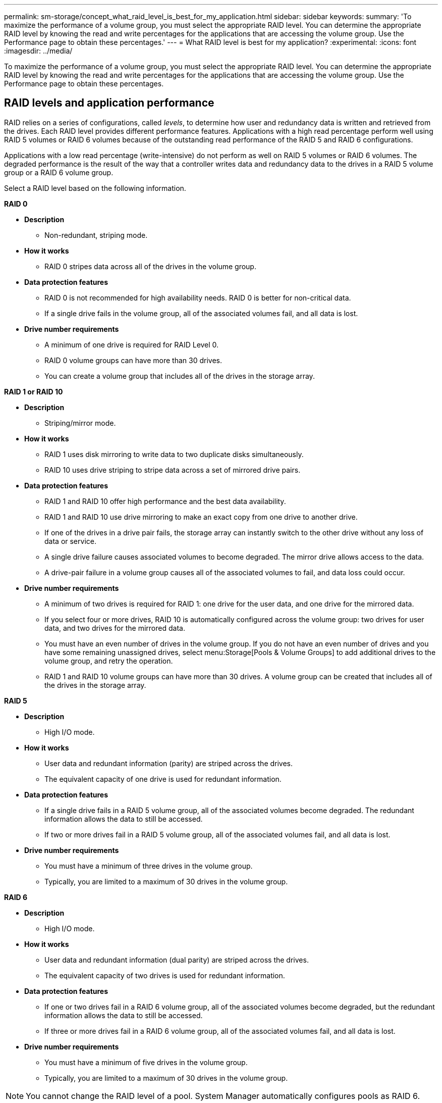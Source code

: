 ---
permalink: sm-storage/concept_what_raid_level_is_best_for_my_application.html
sidebar: sidebar
keywords: 
summary: 'To maximize the performance of a volume group, you must select the appropriate RAID level. You can determine the appropriate RAID level by knowing the read and write percentages for the applications that are accessing the volume group. Use the Performance page to obtain these percentages.'
---
= What RAID level is best for my application?
:experimental:
:icons: font
:imagesdir: ../media/

[.lead]
To maximize the performance of a volume group, you must select the appropriate RAID level. You can determine the appropriate RAID level by knowing the read and write percentages for the applications that are accessing the volume group. Use the Performance page to obtain these percentages.

== RAID levels and application performance

RAID relies on a series of configurations, called _levels_, to determine how user and redundancy data is written and retrieved from the drives. Each RAID level provides different performance features. Applications with a high read percentage perform well using RAID 5 volumes or RAID 6 volumes because of the outstanding read performance of the RAID 5 and RAID 6 configurations.

Applications with a low read percentage (write-intensive) do not perform as well on RAID 5 volumes or RAID 6 volumes. The degraded performance is the result of the way that a controller writes data and redundancy data to the drives in a RAID 5 volume group or a RAID 6 volume group.

Select a RAID level based on the following information.

*RAID 0*

* *Description*
 ** Non-redundant, striping mode.
* *How it works*
 ** RAID 0 stripes data across all of the drives in the volume group.
* *Data protection features*
 ** RAID 0 is not recommended for high availability needs. RAID 0 is better for non-critical data.
 ** If a single drive fails in the volume group, all of the associated volumes fail, and all data is lost.
* *Drive number requirements*
 ** A minimum of one drive is required for RAID Level 0.
 ** RAID 0 volume groups can have more than 30 drives.
 ** You can create a volume group that includes all of the drives in the storage array.

*RAID 1 or RAID 10*

* *Description*
 ** Striping/mirror mode.
* *How it works*
 ** RAID 1 uses disk mirroring to write data to two duplicate disks simultaneously.
 ** RAID 10 uses drive striping to stripe data across a set of mirrored drive pairs.
* *Data protection features*
 ** RAID 1 and RAID 10 offer high performance and the best data availability.
 ** RAID 1 and RAID 10 use drive mirroring to make an exact copy from one drive to another drive.
 ** If one of the drives in a drive pair fails, the storage array can instantly switch to the other drive without any loss of data or service.
 ** A single drive failure causes associated volumes to become degraded. The mirror drive allows access to the data.
 ** A drive-pair failure in a volume group causes all of the associated volumes to fail, and data loss could occur.
* *Drive number requirements*
 ** A minimum of two drives is required for RAID 1: one drive for the user data, and one drive for the mirrored data.
 ** If you select four or more drives, RAID 10 is automatically configured across the volume group: two drives for user data, and two drives for the mirrored data.
 ** You must have an even number of drives in the volume group. If you do not have an even number of drives and you have some remaining unassigned drives, select menu:Storage[Pools & Volume Groups] to add additional drives to the volume group, and retry the operation.
 ** RAID 1 and RAID 10 volume groups can have more than 30 drives. A volume group can be created that includes all of the drives in the storage array.

*RAID 5*

* *Description*
 ** High I/O mode.
* *How it works*
 ** User data and redundant information (parity) are striped across the drives.
 ** The equivalent capacity of one drive is used for redundant information.
* *Data protection features*
 ** If a single drive fails in a RAID 5 volume group, all of the associated volumes become degraded. The redundant information allows the data to still be accessed.
 ** If two or more drives fail in a RAID 5 volume group, all of the associated volumes fail, and all data is lost.
* *Drive number requirements*
 ** You must have a minimum of three drives in the volume group.
 ** Typically, you are limited to a maximum of 30 drives in the volume group.

*RAID 6*

* *Description*
 ** High I/O mode.
* *How it works*
 ** User data and redundant information (dual parity) are striped across the drives.
 ** The equivalent capacity of two drives is used for redundant information.
* *Data protection features*
 ** If one or two drives fail in a RAID 6 volume group, all of the associated volumes become degraded, but the redundant information allows the data to still be accessed.
 ** If three or more drives fail in a RAID 6 volume group, all of the associated volumes fail, and all data is lost.
* *Drive number requirements*
 ** You must have a minimum of five drives in the volume group.
 ** Typically, you are limited to a maximum of 30 drives in the volume group.

[NOTE]
====
You cannot change the RAID level of a pool. System Manager automatically configures pools as RAID 6.
====

== RAID levels and data protection

RAID 1, RAID 5, and RAID 6 write redundancy data to the drive media for fault tolerance. The redundancy data might be a copy of the data (mirrored) or an error-correcting code derived from the data. You can use the redundancy data to quickly reconstruct information on a replacement drive if a drive fails.

You configure a single RAID level across a single volume group. All redundancy data for that volume group is stored within the volume group. The capacity of the volume group is the aggregate capacity of the member drives minus the capacity reserved for redundancy data. The amount of capacity needed for redundancy depends on the RAID level used.
